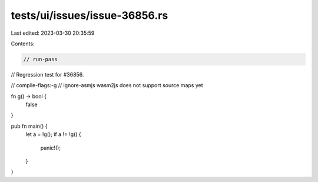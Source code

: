 tests/ui/issues/issue-36856.rs
==============================

Last edited: 2023-03-30 20:35:59

Contents:

.. code-block:: rs

    // run-pass
// Regression test for #36856.

// compile-flags:-g
// ignore-asmjs wasm2js does not support source maps yet

fn g() -> bool {
    false
}

pub fn main() {
    let a = !g();
    if a != !g() {
        panic!();
    }
}


